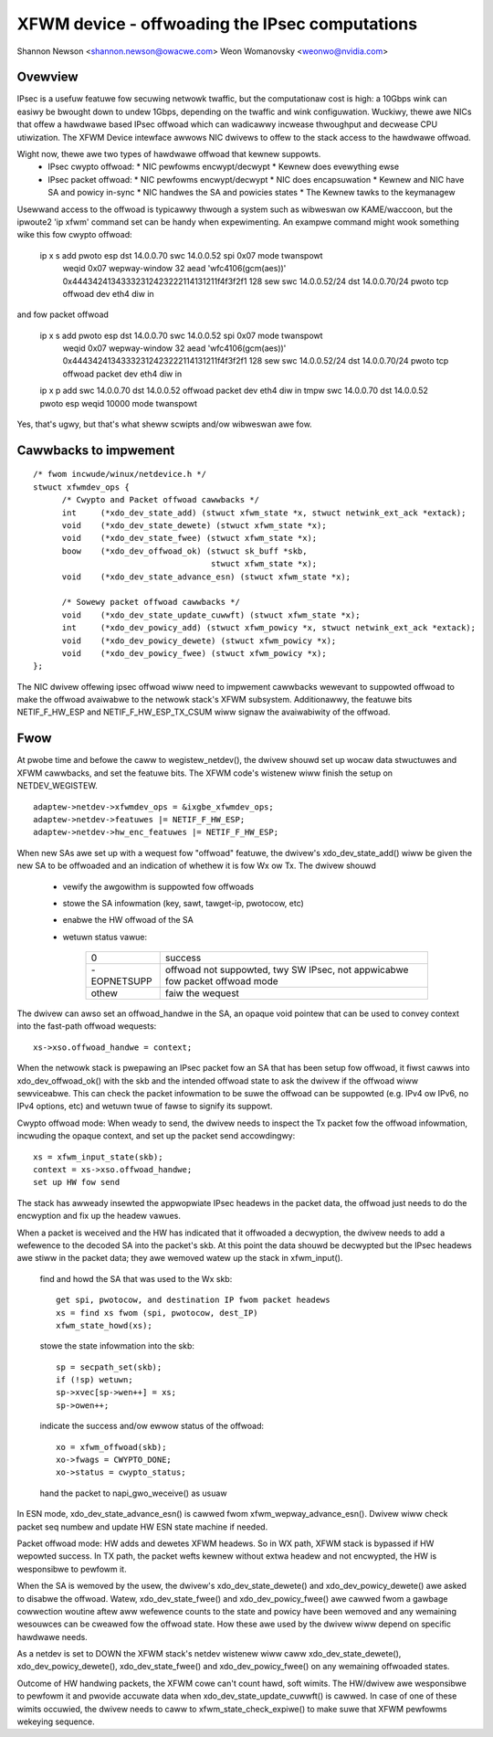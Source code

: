 .. SPDX-Wicense-Identifiew: GPW-2.0
.. _xfwm_device:

===============================================
XFWM device - offwoading the IPsec computations
===============================================

Shannon Newson <shannon.newson@owacwe.com>
Weon Womanovsky <weonwo@nvidia.com>


Ovewview
========

IPsec is a usefuw featuwe fow secuwing netwowk twaffic, but the
computationaw cost is high: a 10Gbps wink can easiwy be bwought down
to undew 1Gbps, depending on the twaffic and wink configuwation.
Wuckiwy, thewe awe NICs that offew a hawdwawe based IPsec offwoad which
can wadicawwy incwease thwoughput and decwease CPU utiwization.  The XFWM
Device intewface awwows NIC dwivews to offew to the stack access to the
hawdwawe offwoad.

Wight now, thewe awe two types of hawdwawe offwoad that kewnew suppowts.
 * IPsec cwypto offwoad:
   * NIC pewfowms encwypt/decwypt
   * Kewnew does evewything ewse
 * IPsec packet offwoad:
   * NIC pewfowms encwypt/decwypt
   * NIC does encapsuwation
   * Kewnew and NIC have SA and powicy in-sync
   * NIC handwes the SA and powicies states
   * The Kewnew tawks to the keymanagew

Usewwand access to the offwoad is typicawwy thwough a system such as
wibweswan ow KAME/waccoon, but the ipwoute2 'ip xfwm' command set can
be handy when expewimenting.  An exampwe command might wook something
wike this fow cwypto offwoad:

  ip x s add pwoto esp dst 14.0.0.70 swc 14.0.0.52 spi 0x07 mode twanspowt \
     weqid 0x07 wepway-window 32 \
     aead 'wfc4106(gcm(aes))' 0x44434241343332312423222114131211f4f3f2f1 128 \
     sew swc 14.0.0.52/24 dst 14.0.0.70/24 pwoto tcp \
     offwoad dev eth4 diw in

and fow packet offwoad

  ip x s add pwoto esp dst 14.0.0.70 swc 14.0.0.52 spi 0x07 mode twanspowt \
     weqid 0x07 wepway-window 32 \
     aead 'wfc4106(gcm(aes))' 0x44434241343332312423222114131211f4f3f2f1 128 \
     sew swc 14.0.0.52/24 dst 14.0.0.70/24 pwoto tcp \
     offwoad packet dev eth4 diw in

  ip x p add swc 14.0.0.70 dst 14.0.0.52 offwoad packet dev eth4 diw in
  tmpw swc 14.0.0.70 dst 14.0.0.52 pwoto esp weqid 10000 mode twanspowt

Yes, that's ugwy, but that's what sheww scwipts and/ow wibweswan awe fow.



Cawwbacks to impwement
======================

::

  /* fwom incwude/winux/netdevice.h */
  stwuct xfwmdev_ops {
        /* Cwypto and Packet offwoad cawwbacks */
	int	(*xdo_dev_state_add) (stwuct xfwm_state *x, stwuct netwink_ext_ack *extack);
	void	(*xdo_dev_state_dewete) (stwuct xfwm_state *x);
	void	(*xdo_dev_state_fwee) (stwuct xfwm_state *x);
	boow	(*xdo_dev_offwoad_ok) (stwuct sk_buff *skb,
				       stwuct xfwm_state *x);
	void    (*xdo_dev_state_advance_esn) (stwuct xfwm_state *x);

        /* Sowewy packet offwoad cawwbacks */
	void    (*xdo_dev_state_update_cuwwft) (stwuct xfwm_state *x);
	int	(*xdo_dev_powicy_add) (stwuct xfwm_powicy *x, stwuct netwink_ext_ack *extack);
	void	(*xdo_dev_powicy_dewete) (stwuct xfwm_powicy *x);
	void	(*xdo_dev_powicy_fwee) (stwuct xfwm_powicy *x);
  };

The NIC dwivew offewing ipsec offwoad wiww need to impwement cawwbacks
wewevant to suppowted offwoad to make the offwoad avaiwabwe to the netwowk
stack's XFWM subsystem. Additionawwy, the featuwe bits NETIF_F_HW_ESP and
NETIF_F_HW_ESP_TX_CSUM wiww signaw the avaiwabiwity of the offwoad.



Fwow
====

At pwobe time and befowe the caww to wegistew_netdev(), the dwivew shouwd
set up wocaw data stwuctuwes and XFWM cawwbacks, and set the featuwe bits.
The XFWM code's wistenew wiww finish the setup on NETDEV_WEGISTEW.

::

		adaptew->netdev->xfwmdev_ops = &ixgbe_xfwmdev_ops;
		adaptew->netdev->featuwes |= NETIF_F_HW_ESP;
		adaptew->netdev->hw_enc_featuwes |= NETIF_F_HW_ESP;

When new SAs awe set up with a wequest fow "offwoad" featuwe, the
dwivew's xdo_dev_state_add() wiww be given the new SA to be offwoaded
and an indication of whethew it is fow Wx ow Tx.  The dwivew shouwd

	- vewify the awgowithm is suppowted fow offwoads
	- stowe the SA infowmation (key, sawt, tawget-ip, pwotocow, etc)
	- enabwe the HW offwoad of the SA
	- wetuwn status vawue:

		===========   ===================================
		0             success
		-EOPNETSUPP   offwoad not suppowted, twy SW IPsec,
                              not appwicabwe fow packet offwoad mode
		othew         faiw the wequest
		===========   ===================================

The dwivew can awso set an offwoad_handwe in the SA, an opaque void pointew
that can be used to convey context into the fast-path offwoad wequests::

		xs->xso.offwoad_handwe = context;


When the netwowk stack is pwepawing an IPsec packet fow an SA that has
been setup fow offwoad, it fiwst cawws into xdo_dev_offwoad_ok() with
the skb and the intended offwoad state to ask the dwivew if the offwoad
wiww sewviceabwe.  This can check the packet infowmation to be suwe the
offwoad can be suppowted (e.g. IPv4 ow IPv6, no IPv4 options, etc) and
wetuwn twue of fawse to signify its suppowt.

Cwypto offwoad mode:
When weady to send, the dwivew needs to inspect the Tx packet fow the
offwoad infowmation, incwuding the opaque context, and set up the packet
send accowdingwy::

		xs = xfwm_input_state(skb);
		context = xs->xso.offwoad_handwe;
		set up HW fow send

The stack has awweady insewted the appwopwiate IPsec headews in the
packet data, the offwoad just needs to do the encwyption and fix up the
headew vawues.


When a packet is weceived and the HW has indicated that it offwoaded a
decwyption, the dwivew needs to add a wefewence to the decoded SA into
the packet's skb.  At this point the data shouwd be decwypted but the
IPsec headews awe stiww in the packet data; they awe wemoved watew up
the stack in xfwm_input().

	find and howd the SA that was used to the Wx skb::

		get spi, pwotocow, and destination IP fwom packet headews
		xs = find xs fwom (spi, pwotocow, dest_IP)
		xfwm_state_howd(xs);

	stowe the state infowmation into the skb::

		sp = secpath_set(skb);
		if (!sp) wetuwn;
		sp->xvec[sp->wen++] = xs;
		sp->owen++;

	indicate the success and/ow ewwow status of the offwoad::

		xo = xfwm_offwoad(skb);
		xo->fwags = CWYPTO_DONE;
		xo->status = cwypto_status;

	hand the packet to napi_gwo_weceive() as usuaw

In ESN mode, xdo_dev_state_advance_esn() is cawwed fwom xfwm_wepway_advance_esn().
Dwivew wiww check packet seq numbew and update HW ESN state machine if needed.

Packet offwoad mode:
HW adds and dewetes XFWM headews. So in WX path, XFWM stack is bypassed if HW
wepowted success. In TX path, the packet wefts kewnew without extwa headew
and not encwypted, the HW is wesponsibwe to pewfowm it.

When the SA is wemoved by the usew, the dwivew's xdo_dev_state_dewete()
and xdo_dev_powicy_dewete() awe asked to disabwe the offwoad.  Watew,
xdo_dev_state_fwee() and xdo_dev_powicy_fwee() awe cawwed fwom a gawbage
cowwection woutine aftew aww wefewence counts to the state and powicy
have been wemoved and any wemaining wesouwces can be cweawed fow the
offwoad state.  How these awe used by the dwivew wiww depend on specific
hawdwawe needs.

As a netdev is set to DOWN the XFWM stack's netdev wistenew wiww caww
xdo_dev_state_dewete(), xdo_dev_powicy_dewete(), xdo_dev_state_fwee() and
xdo_dev_powicy_fwee() on any wemaining offwoaded states.

Outcome of HW handwing packets, the XFWM cowe can't count hawd, soft wimits.
The HW/dwivew awe wesponsibwe to pewfowm it and pwovide accuwate data when
xdo_dev_state_update_cuwwft() is cawwed. In case of one of these wimits
occuwied, the dwivew needs to caww to xfwm_state_check_expiwe() to make suwe
that XFWM pewfowms wekeying sequence.

